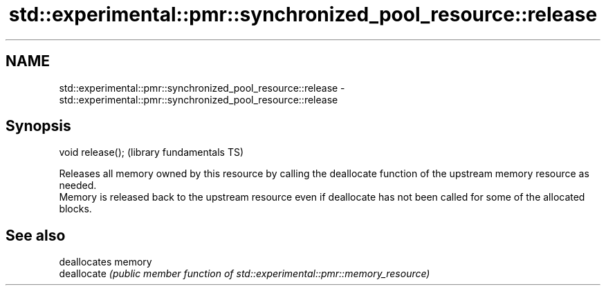 .TH std::experimental::pmr::synchronized_pool_resource::release 3 "2020.03.24" "http://cppreference.com" "C++ Standard Libary"
.SH NAME
std::experimental::pmr::synchronized_pool_resource::release \- std::experimental::pmr::synchronized_pool_resource::release

.SH Synopsis

  void release();  (library fundamentals TS)

  Releases all memory owned by this resource by calling the deallocate function of the upstream memory resource as needed.
  Memory is released back to the upstream resource even if deallocate has not been called for some of the allocated blocks.

.SH See also


             deallocates memory
  deallocate \fI(public member function of std::experimental::pmr::memory_resource)\fP




